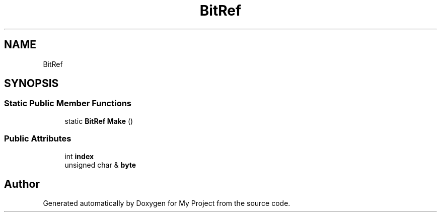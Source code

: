 .TH "BitRef" 3 "Wed Feb 1 2023" "Version Version 0.0" "My Project" \" -*- nroff -*-
.ad l
.nh
.SH NAME
BitRef
.SH SYNOPSIS
.br
.PP
.SS "Static Public Member Functions"

.in +1c
.ti -1c
.RI "static \fBBitRef\fP \fBMake\fP ()"
.br
.in -1c
.SS "Public Attributes"

.in +1c
.ti -1c
.RI "int \fBindex\fP"
.br
.ti -1c
.RI "unsigned char & \fBbyte\fP"
.br
.in -1c

.SH "Author"
.PP 
Generated automatically by Doxygen for My Project from the source code\&.
